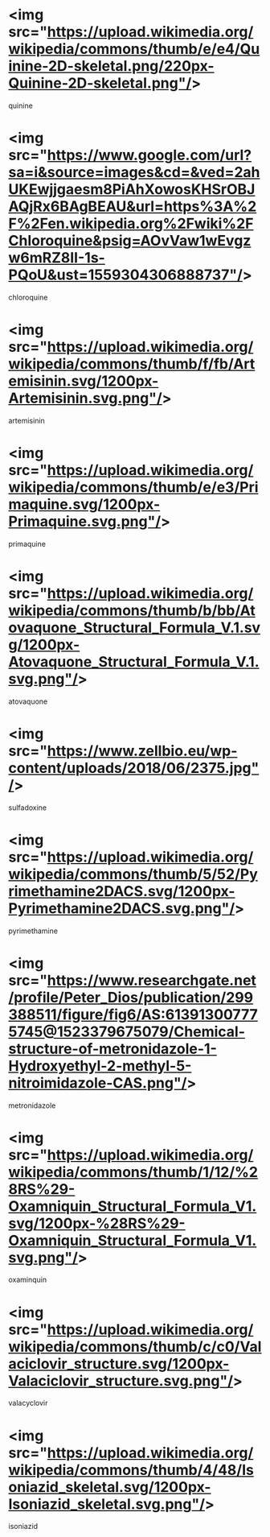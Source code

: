 * <img src="https://upload.wikimedia.org/wikipedia/commons/thumb/e/e4/Quinine-2D-skeletal.png/220px-Quinine-2D-skeletal.png"/>
quinine
* <img src="https://www.google.com/url?sa=i&source=images&cd=&ved=2ahUKEwjjgaesm8PiAhXowosKHSrOBJAQjRx6BAgBEAU&url=https%3A%2F%2Fen.wikipedia.org%2Fwiki%2FChloroquine&psig=AOvVaw1wEvgzw6mRZ8II-1s-PQoU&ust=1559304306888737"/>
chloroquine
* <img src="https://upload.wikimedia.org/wikipedia/commons/thumb/f/fb/Artemisinin.svg/1200px-Artemisinin.svg.png"/>
artemisinin
* <img src="https://upload.wikimedia.org/wikipedia/commons/thumb/e/e3/Primaquine.svg/1200px-Primaquine.svg.png"/>
primaquine
* <img src="https://upload.wikimedia.org/wikipedia/commons/thumb/b/bb/Atovaquone_Structural_Formula_V.1.svg/1200px-Atovaquone_Structural_Formula_V.1.svg.png"/>
atovaquone
* <img src="https://www.zellbio.eu/wp-content/uploads/2018/06/2375.jpg"/>
sulfadoxine
* <img src="https://upload.wikimedia.org/wikipedia/commons/thumb/5/52/Pyrimethamine2DACS.svg/1200px-Pyrimethamine2DACS.svg.png"/>
pyrimethamine
* <img src="https://www.researchgate.net/profile/Peter_Dios/publication/299388511/figure/fig6/AS:613913007775745@1523379675079/Chemical-structure-of-metronidazole-1-Hydroxyethyl-2-methyl-5-nitroimidazole-CAS.png"/>
metronidazole
* <img src="https://upload.wikimedia.org/wikipedia/commons/thumb/1/12/%28RS%29-Oxamniquin_Structural_Formula_V1.svg/1200px-%28RS%29-Oxamniquin_Structural_Formula_V1.svg.png"/>
oxaminquin
* <img src="https://upload.wikimedia.org/wikipedia/commons/thumb/c/c0/Valaciclovir_structure.svg/1200px-Valaciclovir_structure.svg.png"/>
valacyclovir
* <img src="https://upload.wikimedia.org/wikipedia/commons/thumb/4/48/Isoniazid_skeletal.svg/1200px-Isoniazid_skeletal.svg.png"/>
isoniazid

